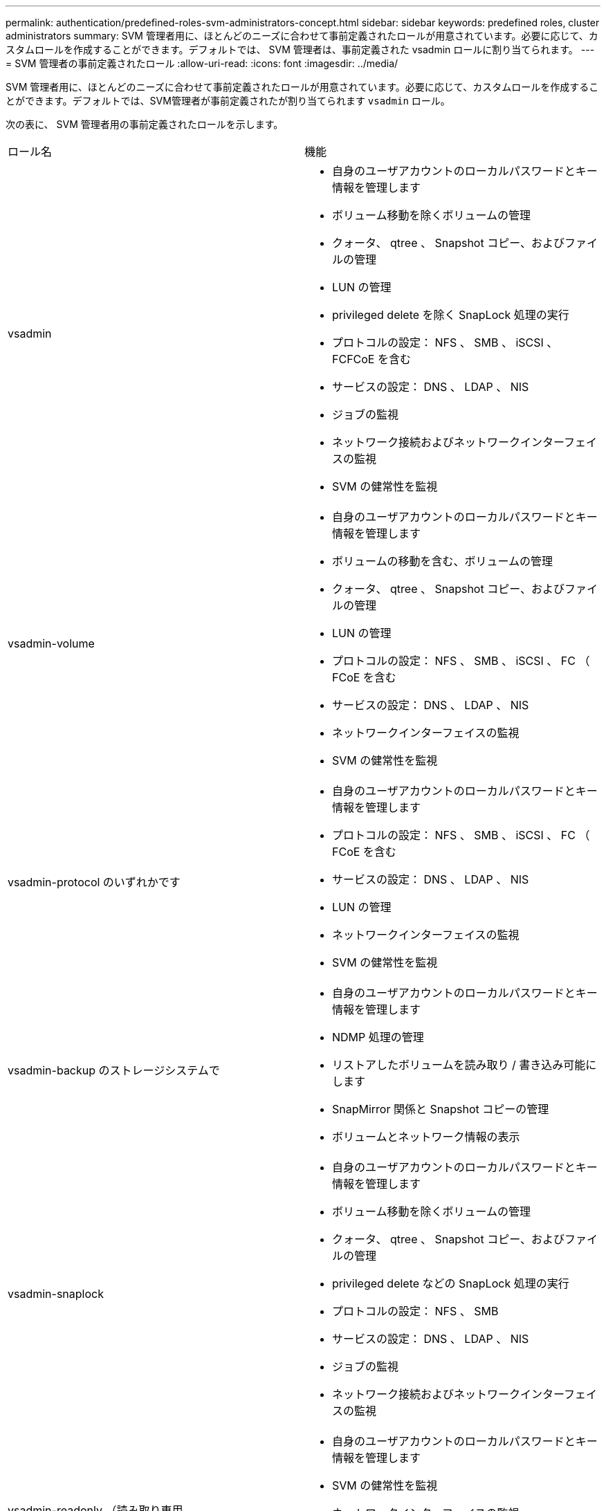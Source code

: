---
permalink: authentication/predefined-roles-svm-administrators-concept.html 
sidebar: sidebar 
keywords: predefined roles, cluster administrators 
summary: SVM 管理者用に、ほとんどのニーズに合わせて事前定義されたロールが用意されています。必要に応じて、カスタムロールを作成することができます。デフォルトでは、 SVM 管理者は、事前定義された vsadmin ロールに割り当てられます。 
---
= SVM 管理者の事前定義されたロール
:allow-uri-read: 
:icons: font
:imagesdir: ../media/


[role="lead"]
SVM 管理者用に、ほとんどのニーズに合わせて事前定義されたロールが用意されています。必要に応じて、カスタムロールを作成することができます。デフォルトでは、SVM管理者が事前定義されたが割り当てられます `vsadmin` ロール。

次の表に、 SVM 管理者用の事前定義されたロールを示します。

|===


| ロール名 | 機能 


 a| 
vsadmin
 a| 
* 自身のユーザアカウントのローカルパスワードとキー情報を管理します
* ボリューム移動を除くボリュームの管理
* クォータ、 qtree 、 Snapshot コピー、およびファイルの管理
* LUN の管理
* privileged delete を除く SnapLock 処理の実行
* プロトコルの設定： NFS 、 SMB 、 iSCSI 、 FCFCoE を含む
* サービスの設定： DNS 、 LDAP 、 NIS
* ジョブの監視
* ネットワーク接続およびネットワークインターフェイスの監視
* SVM の健常性を監視




 a| 
vsadmin-volume
 a| 
* 自身のユーザアカウントのローカルパスワードとキー情報を管理します
* ボリュームの移動を含む、ボリュームの管理
* クォータ、 qtree 、 Snapshot コピー、およびファイルの管理
* LUN の管理
* プロトコルの設定： NFS 、 SMB 、 iSCSI 、 FC （ FCoE を含む
* サービスの設定： DNS 、 LDAP 、 NIS
* ネットワークインターフェイスの監視
* SVM の健常性を監視




 a| 
vsadmin-protocol のいずれかです
 a| 
* 自身のユーザアカウントのローカルパスワードとキー情報を管理します
* プロトコルの設定： NFS 、 SMB 、 iSCSI 、 FC （ FCoE を含む
* サービスの設定： DNS 、 LDAP 、 NIS
* LUN の管理
* ネットワークインターフェイスの監視
* SVM の健常性を監視




 a| 
vsadmin-backup のストレージシステムで
 a| 
* 自身のユーザアカウントのローカルパスワードとキー情報を管理します
* NDMP 処理の管理
* リストアしたボリュームを読み取り / 書き込み可能にします
* SnapMirror 関係と Snapshot コピーの管理
* ボリュームとネットワーク情報の表示




 a| 
vsadmin-snaplock
 a| 
* 自身のユーザアカウントのローカルパスワードとキー情報を管理します
* ボリューム移動を除くボリュームの管理
* クォータ、 qtree 、 Snapshot コピー、およびファイルの管理
* privileged delete などの SnapLock 処理の実行
* プロトコルの設定： NFS 、 SMB
* サービスの設定： DNS 、 LDAP 、 NIS
* ジョブの監視
* ネットワーク接続およびネットワークインターフェイスの監視




 a| 
vsadmin-readonly （読み取り専用
 a| 
* 自身のユーザアカウントのローカルパスワードとキー情報を管理します
* SVM の健常性を監視
* ネットワークインターフェイスの監視
* ボリュームと LUN を表示します
* サービスとプロトコルの表示


|===